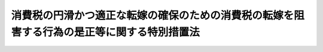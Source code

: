 .. _H25HO041:

============================================================================================
消費税の円滑かつ適正な転嫁の確保のための消費税の転嫁を阻害する行為の是正等に関する特別措置法
============================================================================================

.. raw:: html
    
    
    <b>消費税の円滑かつ適正な転嫁の確保のための消費税の転嫁を阻害する行為の是正等に関する特別措置法<br>
    （平成二十五年六月十二日法律第四十一号）</b><br><br>
    <div align="right">最終改正：平成二七年三月三一日法律第九号</div><br><div align="right"><table width="" border="0"><tr><td><font color="RED">（最終改正までの未施行法令）</font></td></tr><tr><td><a href="/cgi-bin/idxmiseko.cgi?H_RYAKU=%95%bd%93%f1%8c%dc%96%40%8e%6c%88%ea&amp;H_NO=%95%bd%90%ac%93%f1%8f%5c%98%5a%94%4e%8f%5c%88%ea%8c%8e%93%f1%8f%5c%8e%b5%93%fa%96%40%97%a5%91%e6%95%53%8f%5c%94%aa%8d%86&amp;H_PATH=/miseko/H25HO041/H26HO118.html" target="inyo">平成二十六年十一月二十七日法律第百十八号</a></td><td align="right">（未施行）</td></tr><tr></tr><tr><td align="right">　</td><td></td></tr><tr></tr></table></div><a name="0000000000000000000000000000000000000000000000000000000000000000000000000000000"></a>
    <br>
    　<a href="#1000000000001000000000000000000000000000000000000000000000000000000000000000000" target="data">第一章　総則（第一条・第二条）</a>
    <br>
    　<a href="#1000000000002000000000000000000000000000000000000000000000000000000000000000000" target="data">第二章　特定事業者による消費税の転嫁の拒否等の行為の是正に関する特別措置（第三条―第七条）</a>
    <br>
    　<a href="#1000000000003000000000000000000000000000000000000000000000000000000000000000000" target="data">第三章　消費税の転嫁を阻害する表示の是正に関する特別措置（第八条・第九条）</a>
    <br>
    　<a href="#1000000000004000000000000000000000000000000000000000000000000000000000000000000" target="data">第四章　価格の表示に関する特別措置（第十条・第十一条）</a>
    <br>
    　<a href="#1000000000005000000000000000000000000000000000000000000000000000000000000000000" target="data">第五章　消費税の転嫁及び表示の方法の決定に係る共同行為に関する特別措置（第十二条・第十三条）</a>
    <br>
    　<a href="#1000000000006000000000000000000000000000000000000000000000000000000000000000000" target="data">第六章　雑則（第十四条―第二十条）</a>
    <br>
    　<a href="#1000000000007000000000000000000000000000000000000000000000000000000000000000000" target="data">第七章　罰則（第二十一条・第二十二条）</a>
    <br>
    　<a href="#5000000000000000000000000000000000000000000000000000000000000000000000000000000" target="data">附則</a>
    <br>
    
    <p>　　　<b><a name="1000000000001000000000000000000000000000000000000000000000000000000000000000000">第一章　総則</a>
    </b>
    </p><p>
    </p><div class="arttitle"><a name="1000000000000000000000000000000000000000000000000100000000000000000000000000000">（目的）</a>
    </div><div class="item"><b>第一条</b>
    <a name="1000000000000000000000000000000000000000000000000100000000001000000000000000000"></a>
    　この法律は、平成二十六年四月一日及び平成二十九年四月一日における消費税率（地方消費税率を含む。以下同じ。）の引上げ（以下「今次の消費税率引上げ」という。）に際し、消費税（地方消費税を含む。以下同じ。）の転嫁を阻害する行為の是正、価格の表示並びに消費税の転嫁及び表示の方法の決定に係る共同行為に関する特別の措置を講ずることにより、消費税の円滑かつ適正な転嫁を確保することを目的とする。
    </div>
    
    <p>
    </p><div class="arttitle"><a name="1000000000000000000000000000000000000000000000000200000000000000000000000000000">（定義）</a>
    </div><div class="item"><b>第二条</b>
    <a name="1000000000000000000000000000000000000000000000000200000000001000000000000000000"></a>
    　この法律において「特定事業者」とは、次に掲げる事業者をいう。
    <div class="number"><b><a name="1000000000000000000000000000000000000000000000000200000000001000000001000000000">一</a>
    </b>
    　一般消費者が日常使用する商品の小売業を行う者（特定連鎖化事業（<a href="/cgi-bin/idxrefer.cgi?H_FILE=%8f%ba%8e%6c%94%aa%96%40%88%ea%81%5a%88%ea&amp;REF_NAME=%92%86%8f%ac%8f%ac%94%84%8f%a4%8b%c6%90%55%8b%bb%96%40&amp;ANCHOR_F=&amp;ANCHOR_T=" target="inyo">中小小売商業振興法</a>
    （昭和四十八年法律第百一号）<a href="/cgi-bin/idxrefer.cgi?H_FILE=%8f%ba%8e%6c%94%aa%96%40%88%ea%81%5a%88%ea&amp;REF_NAME=%91%e6%8f%5c%88%ea%8f%f0%91%e6%88%ea%8d%80&amp;ANCHOR_F=1000000000000000000000000000000000000000000000001100000000001000000000000000000&amp;ANCHOR_T=1000000000000000000000000000000000000000000000001100000000001000000000000000000#1000000000000000000000000000000000000000000000001100000000001000000000000000000" target="inyo">第十一条第一項</a>
    に規定する特定連鎖化事業をいう。）を行う者を含む。）であって、その規模が大きいものとして公正取引委員会規則で定めるもの（以下「大規模小売事業者」という。）
    </div>
    <div class="number"><b><a name="1000000000000000000000000000000000000000000000000200000000001000000002000000000">二</a>
    </b>
    　法人である事業者であって、次に掲げる事業者から継続して商品又は役務の供給を受けるもの（大規模小売事業者を除く。）<div class="para1"><b>イ</b>　個人である事業者</div>
    <div class="para1"><b>ロ</b>　人格のない社団等（法人でない社団又は財団で代表者又は管理人の定めがあるものをいう。以下同じ。）である事業者</div>
    <div class="para1"><b>ハ</b>　資本金の額又は出資の総額が三億円以下である事業者</div>
    
    </div>
    </div>
    <div class="item"><b><a name="1000000000000000000000000000000000000000000000000200000000002000000000000000000">２</a>
    </b>
    　この法律において「特定供給事業者」とは、次に掲げる事業者をいう。
    <div class="number"><b><a name="1000000000000000000000000000000000000000000000000200000000002000000001000000000">一</a>
    </b>
    　事業者が大規模小売事業者に継続して商品又は役務を供給する場合における当該商品又は役務を供給する事業者
    </div>
    <div class="number"><b><a name="1000000000000000000000000000000000000000000000000200000000002000000002000000000">二</a>
    </b>
    　前項第二号イからハまでに掲げる事業者が同号の特定事業者に継続して商品又は役務を供給する場合における当該同号イからハまでに掲げる事業者
    </div>
    </div>
    <div class="item"><b><a name="1000000000000000000000000000000000000000000000000200000000003000000000000000000">３</a>
    </b>
    　この法律において「中小事業者」とは、次の各号のいずれかに該当する者をいう。
    <div class="number"><b><a name="1000000000000000000000000000000000000000000000000200000000003000000001000000000">一</a>
    </b>
    　資本金の額又は出資の総額が三億円以下の会社並びに常時使用する従業員の数が三百人以下の会社及び個人であって、製造業、建設業、運輸業その他の業種（次号から第四号までに掲げる業種及び第五号の政令で定める業種を除く。）に属する事業を主たる事業として営むもの
    </div>
    <div class="number"><b><a name="1000000000000000000000000000000000000000000000000200000000003000000002000000000">二</a>
    </b>
    　資本金の額又は出資の総額が一億円以下の会社並びに常時使用する従業員の数が百人以下の会社及び個人であって、卸売業（第五号の政令で定める業種を除く。）に属する事業を主たる事業として営むもの
    </div>
    <div class="number"><b><a name="1000000000000000000000000000000000000000000000000200000000003000000003000000000">三</a>
    </b>
    　資本金の額又は出資の総額が五千万円以下の会社並びに常時使用する従業員の数が百人以下の会社及び個人であって、サービス業（第五号の政令で定める業種を除く。）に属する事業を主たる事業として営むもの
    </div>
    <div class="number"><b><a name="1000000000000000000000000000000000000000000000000200000000003000000004000000000">四</a>
    </b>
    　資本金の額又は出資の総額が五千万円以下の会社並びに常時使用する従業員の数が五十人以下の会社及び個人であって、小売業（次号の政令で定める業種を除く。）に属する事業を主たる事業として営むもの
    </div>
    <div class="number"><b><a name="1000000000000000000000000000000000000000000000000200000000003000000005000000000">五</a>
    </b>
    　資本金の額又は出資の総額がその業種ごとに政令で定める金額以下の会社並びに常時使用する従業員の数がその業種ごとに政令で定める数以下の会社及び個人であって、その政令で定める業種に属する事業を主たる事業として営むもの
    </div>
    </div>
    
    
    <p>　　　<b><a name="1000000000002000000000000000000000000000000000000000000000000000000000000000000">第二章　特定事業者による消費税の転嫁の拒否等の行為の是正に関する特別措置</a>
    </b>
    </p><p>
    </p><div class="arttitle"><a name="1000000000000000000000000000000000000000000000000300000000000000000000000000000">（特定事業者の遵守事項）</a>
    </div><div class="item"><b>第三条</b>
    <a name="1000000000000000000000000000000000000000000000000300000000001000000000000000000"></a>
    　特定事業者は、平成二十六年四月一日以後に特定供給事業者から受ける商品又は役務の供給に関して、次に掲げる行為をしてはならない。
    <div class="number"><b><a name="1000000000000000000000000000000000000000000000000300000000001000000001000000000">一</a>
    </b>
    　商品若しくは役務の対価の額を減じ、又は商品若しくは役務の対価の額を当該商品若しくは役務と同種若しくは類似の商品若しくは役務に対し通常支払われる対価に比し低く定めることにより、特定供給事業者による消費税の転嫁を拒むこと。
    </div>
    <div class="number"><b><a name="1000000000000000000000000000000000000000000000000300000000001000000002000000000">二</a>
    </b>
    　特定供給事業者による消費税の転嫁に応じることと引換えに、自己の指定する商品を購入させ、若しくは自己の指定する役務を利用させ、又は自己のために金銭、役務その他の経済上の利益を提供させること。
    </div>
    <div class="number"><b><a name="1000000000000000000000000000000000000000000000000300000000001000000003000000000">三</a>
    </b>
    　商品又は役務の供給の対価に係る交渉において消費税を含まない価格を用いる旨の特定供給事業者からの申出を拒むこと。
    </div>
    <div class="number"><b><a name="1000000000000000000000000000000000000000000000000300000000001000000004000000000">四</a>
    </b>
    　前三号に掲げる行為があるとして特定供給事業者が公正取引委員会、主務大臣又は中小企業庁長官に対しその事実を知らせたことを理由として、取引の数量を減じ、取引を停止し、その他不利益な取扱いをすること。
    </div>
    </div>
    
    <p>
    </p><div class="arttitle"><a name="1000000000000000000000000000000000000000000000000400000000000000000000000000000">（指導又は助言）</a>
    </div><div class="item"><b>第四条</b>
    <a name="1000000000000000000000000000000000000000000000000400000000001000000000000000000"></a>
    　公正取引委員会、主務大臣又は中小企業庁長官は、特定事業者に対し、前条の規定に違反する行為を防止し、又は是正するために必要な指導又は助言をするものとする。
    </div>
    
    <p>
    </p><div class="arttitle"><a name="1000000000000000000000000000000000000000000000000500000000000000000000000000000">（主務大臣又は中小企業庁長官の請求）</a>
    </div><div class="item"><b>第五条</b>
    <a name="1000000000000000000000000000000000000000000000000500000000001000000000000000000"></a>
    　主務大臣又は中小企業庁長官は、第三条の規定に違反する行為があると認めるときは、公正取引委員会に対し、この法律の規定に従い適当な措置をとるべきことを求めることができる。ただし、次に掲げるときは、当該求めをするものとする。
    <div class="number"><b><a name="1000000000000000000000000000000000000000000000000500000000001000000001000000000">一</a>
    </b>
    　当該行為が多数の特定供給事業者に対して行われていると認められるとき。
    </div>
    <div class="number"><b><a name="1000000000000000000000000000000000000000000000000500000000001000000002000000000">二</a>
    </b>
    　当該行為によって特定供給事業者が受ける不利益の程度が大きいと認められるとき。
    </div>
    <div class="number"><b><a name="1000000000000000000000000000000000000000000000000500000000001000000003000000000">三</a>
    </b>
    　当該行為を行った事業者が第三条の規定に違反する行為を繰り返し行う蓋然性が高いと認められるとき。
    </div>
    <div class="number"><b><a name="1000000000000000000000000000000000000000000000000500000000001000000004000000000">四</a>
    </b>
    　前三号に掲げるもののほか、消費税の円滑かつ適正な転嫁を阻害する重大な事実があると認められるとき。
    </div>
    </div>
    
    <p>
    </p><div class="arttitle"><a name="1000000000000000000000000000000000000000000000000600000000000000000000000000000">（勧告及び公表）</a>
    </div><div class="item"><b>第六条</b>
    <a name="1000000000000000000000000000000000000000000000000600000000001000000000000000000"></a>
    　公正取引委員会は、特定事業者について第三条の規定に違反する行為があると認めるときは、その特定事業者に対し、速やかに消費税の適正な転嫁に応じることその他必要な措置をとるべきことを勧告するものとする。
    </div>
    <div class="item"><b><a name="1000000000000000000000000000000000000000000000000600000000002000000000000000000">２</a>
    </b>
    　公正取引委員会は、前項の規定による勧告をしたときは、その旨を公表するものとする。
    </div>
    
    <p>
    </p><div class="arttitle"><a name="1000000000000000000000000000000000000000000000000700000000000000000000000000000">（勧告に係る違反行為についての私的独占禁止法の適用除外）</a>
    </div><div class="item"><b>第七条</b>
    <a name="1000000000000000000000000000000000000000000000000700000000001000000000000000000"></a>
    　<a href="/cgi-bin/idxrefer.cgi?H_FILE=%8f%ba%93%f1%93%f1%96%40%8c%dc%8e%6c&amp;REF_NAME=%8e%84%93%49%93%c6%90%e8%82%cc%8b%d6%8e%7e%8b%79%82%d1%8c%f6%90%b3%8e%e6%88%f8%82%cc%8a%6d%95%db%82%c9%8a%d6%82%b7%82%e9%96%40%97%a5&amp;ANCHOR_F=&amp;ANCHOR_T=" target="inyo">私的独占の禁止及び公正取引の確保に関する法律</a>
    （昭和二十二年法律第五十四号。以下「私的独占禁止法」という。）<a href="/cgi-bin/idxrefer.cgi?H_FILE=%8f%ba%93%f1%93%f1%96%40%8c%dc%8e%6c&amp;REF_NAME=%91%e6%93%f1%8f%5c%8f%f0&amp;ANCHOR_F=1000000000000000000000000000000000000000000000002000000000000000000000000000000&amp;ANCHOR_T=1000000000000000000000000000000000000000000000002000000000000000000000000000000#1000000000000000000000000000000000000000000000002000000000000000000000000000000" target="inyo">第二十条</a>
    及び<a href="/cgi-bin/idxrefer.cgi?H_FILE=%8f%ba%93%f1%93%f1%96%40%8c%dc%8e%6c&amp;REF_NAME=%91%e6%93%f1%8f%5c%8f%f0%82%cc%98%5a&amp;ANCHOR_F=1000000000000000000000000000000000000000000000002000600000000000000000000000000&amp;ANCHOR_T=1000000000000000000000000000000000000000000000002000600000000000000000000000000#1000000000000000000000000000000000000000000000002000600000000000000000000000000" target="inyo">第二十条の六</a>
    の規定は、公正取引委員会が前条第一項の規定による勧告をした場合において、特定事業者がその勧告に従ったときに限り、特定事業者のその勧告に係る第三条の規定に違反する行為については、適用しない。
    </div>
    
    
    <p>　　　<b><a name="1000000000003000000000000000000000000000000000000000000000000000000000000000000">第三章　消費税の転嫁を阻害する表示の是正に関する特別措置</a>
    </b>
    </p><p>
    </p><div class="arttitle"><a name="1000000000000000000000000000000000000000000000000800000000000000000000000000000">（事業者の遵守事項）</a>
    </div><div class="item"><b>第八条</b>
    <a name="1000000000000000000000000000000000000000000000000800000000001000000000000000000"></a>
    　事業者は、平成二十六年四月一日以後における自己の供給する商品又は役務の取引について、次に掲げる表示をしてはならない。
    <div class="number"><b><a name="1000000000000000000000000000000000000000000000000800000000001000000001000000000">一</a>
    </b>
    　取引の相手方に消費税を転嫁していない旨の表示
    </div>
    <div class="number"><b><a name="1000000000000000000000000000000000000000000000000800000000001000000002000000000">二</a>
    </b>
    　取引の相手方が負担すべき消費税に相当する額の全部又は一部を対価の額から減ずる旨の表示であって消費税との関連を明示しているもの
    </div>
    <div class="number"><b><a name="1000000000000000000000000000000000000000000000000800000000001000000003000000000">三</a>
    </b>
    　消費税に関連して取引の相手方に経済上の利益を提供する旨の表示であって前号に掲げる表示に準ずるものとして内閣府令で定めるもの
    </div>
    </div>
    
    <p>
    </p><div class="arttitle"><a name="1000000000000000000000000000000000000000000000000900000000000000000000000000000">（準用）</a>
    </div><div class="item"><b>第九条</b>
    <a name="1000000000000000000000000000000000000000000000000900000000001000000000000000000"></a>
    　第四条から第七条までの規定は、前条の規定に違反する行為について準用する。この場合において、第四条中「公正取引委員会」とあるのは「内閣総理大臣、公正取引委員会」と、「特定事業者」とあるのは「事業者」と、第五条（見出しを含む。）中「主務大臣」とあるのは「公正取引委員会、主務大臣」と、同条中「公正取引委員会」とあるのは「内閣総理大臣」と、同条ただし書中「次に」とあるのは「第三号及び第四号に」と、同条ただし書第四号中「前三号」とあるのは「前号」と、第六条第一項中「公正取引委員会」とあるのは「内閣総理大臣」と、「特定事業者」とあるのは「事業者」と、「消費税の適正な転嫁に応じる」とあるのは「その行為を取りやめる」と、同条第二項中「公正取引委員会」とあるのは「内閣総理大臣」と、第七条の見出し中「私的独占禁止法」とあるのは「<a href="/cgi-bin/idxrefer.cgi?H_FILE=%8f%ba%8e%4f%8e%b5%96%40%88%ea%8e%4f%8e%6c&amp;REF_NAME=%95%73%93%96%8c%69%95%69%97%de%8b%79%82%d1%95%73%93%96%95%5c%8e%a6%96%68%8e%7e%96%40&amp;ANCHOR_F=&amp;ANCHOR_T=" target="inyo">不当景品類及び不当表示防止法</a>
    」と、同条中「<a href="/cgi-bin/idxrefer.cgi?H_FILE=%8f%ba%93%f1%93%f1%96%40%8c%dc%8e%6c&amp;REF_NAME=%8e%84%93%49%93%c6%90%e8%82%cc%8b%d6%8e%7e%8b%79%82%d1%8c%f6%90%b3%8e%e6%88%f8%82%cc%8a%6d%95%db%82%c9%8a%d6%82%b7%82%e9%96%40%97%a5&amp;ANCHOR_F=&amp;ANCHOR_T=" target="inyo">私的独占の禁止及び公正取引の確保に関する法律</a>
    （昭和二十二年法律第五十四号。以下「私的独占禁止法」という。）<a href="/cgi-bin/idxrefer.cgi?H_FILE=%8f%ba%93%f1%93%f1%96%40%8c%dc%8e%6c&amp;REF_NAME=%91%e6%93%f1%8f%5c%8f%f0&amp;ANCHOR_F=1000000000000000000000000000000000000000000000002000000000000000000000000000000&amp;ANCHOR_T=1000000000000000000000000000000000000000000000002000000000000000000000000000000#1000000000000000000000000000000000000000000000002000000000000000000000000000000" target="inyo">第二十条</a>
    及び<a href="/cgi-bin/idxrefer.cgi?H_FILE=%8f%ba%93%f1%93%f1%96%40%8c%dc%8e%6c&amp;REF_NAME=%91%e6%93%f1%8f%5c%8f%f0%82%cc%98%5a&amp;ANCHOR_F=1000000000000000000000000000000000000000000000002000600000000000000000000000000&amp;ANCHOR_T=1000000000000000000000000000000000000000000000002000600000000000000000000000000#1000000000000000000000000000000000000000000000002000600000000000000000000000000" target="inyo">第二十条の六</a>
    」とあるのは「<a href="/cgi-bin/idxrefer.cgi?H_FILE=%8f%ba%8e%4f%8e%b5%96%40%88%ea%8e%4f%8e%6c&amp;REF_NAME=%95%73%93%96%8c%69%95%69%97%de%8b%79%82%d1%95%73%93%96%95%5c%8e%a6%96%68%8e%7e%96%40&amp;ANCHOR_F=&amp;ANCHOR_T=" target="inyo">不当景品類及び不当表示防止法</a>
    （昭和三十七年法律第百三十四号）<a href="/cgi-bin/idxrefer.cgi?H_FILE=%8f%ba%8e%4f%8e%b5%96%40%88%ea%8e%4f%8e%6c&amp;REF_NAME=%91%e6%98%5a%8f%f0&amp;ANCHOR_F=1000000000000000000000000000000000000000000000000600000000000000000000000000000&amp;ANCHOR_T=1000000000000000000000000000000000000000000000000600000000000000000000000000000#1000000000000000000000000000000000000000000000000600000000000000000000000000000" target="inyo">第六条</a>
    」と、「公正取引委員会」とあるのは「内閣総理大臣」と、「特定事業者」とあるのは「事業者」と読み替えるものとする。
    </div>
    
    
    <p>　　　<b><a name="1000000000004000000000000000000000000000000000000000000000000000000000000000000">第四章　価格の表示に関する特別措置</a>
    </b>
    </p><p>
    </p><div class="arttitle"><a name="1000000000000000000000000000000000000000000000001000000000000000000000000000000">（総額表示義務に関する</a><a href="/cgi-bin/idxrefer.cgi?H_FILE=%8f%ba%98%5a%8e%4f%96%40%88%ea%81%5a%94%aa&amp;REF_NAME=%8f%c1%94%ef%90%c5%96%40&amp;ANCHOR_F=&amp;ANCHOR_T=" target="inyo">消費税法</a>
    の特例）
    </div><div class="item"><b>第十条</b>
    <a name="1000000000000000000000000000000000000000000000001000000000001000000000000000000"></a>
    　事業者（<a href="/cgi-bin/idxrefer.cgi?H_FILE=%8f%ba%98%5a%8e%4f%96%40%88%ea%81%5a%94%aa&amp;REF_NAME=%8f%c1%94%ef%90%c5%96%40&amp;ANCHOR_F=&amp;ANCHOR_T=" target="inyo">消費税法</a>
    （昭和六十三年法律第百八号）<a href="/cgi-bin/idxrefer.cgi?H_FILE=%8f%ba%98%5a%8e%4f%96%40%88%ea%81%5a%94%aa&amp;REF_NAME=%91%e6%98%5a%8f%5c%8e%4f%8f%f0&amp;ANCHOR_F=1000000000000000000000000000000000000000000000006300000000000000000000000000000&amp;ANCHOR_T=1000000000000000000000000000000000000000000000006300000000000000000000000000000#1000000000000000000000000000000000000000000000006300000000000000000000000000000" target="inyo">第六十三条</a>
    に規定する事業者をいう。以下この条において同じ。）は、自己の供給する商品又は役務の価格を表示する場合において、今次の消費税率引上げに際し、消費税の円滑かつ適正な転嫁のため必要があるときは、現に表示する価格が税込価格（消費税を含めた価格をいう。以下この章において同じ。）であると誤認されないための措置を講じているときに限り、<a href="/cgi-bin/idxrefer.cgi?H_FILE=%8f%ba%98%5a%8e%4f%96%40%88%ea%81%5a%94%aa&amp;REF_NAME=%93%af%96%40%91%e6%98%5a%8f%5c%8e%4f%8f%f0&amp;ANCHOR_F=1000000000000000000000000000000000000000000000006300000000000000000000000000000&amp;ANCHOR_T=1000000000000000000000000000000000000000000000006300000000000000000000000000000#1000000000000000000000000000000000000000000000006300000000000000000000000000000" target="inyo">同法第六十三条</a>
    の規定にかかわらず、税込価格を表示することを要しない。
    </div>
    <div class="item"><b><a name="1000000000000000000000000000000000000000000000001000000000002000000000000000000">２</a>
    </b>
    　前項の規定により税込価格を表示しない事業者は、できるだけ速やかに、税込価格を表示するよう努めなければならない。
    </div>
    <div class="item"><b><a name="1000000000000000000000000000000000000000000000001000000000003000000000000000000">３</a>
    </b>
    　事業者は、自己の供給する商品又は役務の税込価格を表示する場合において、消費税の円滑かつ適正な転嫁のため必要があるときは、税込価格に併せて、消費税を含まない価格又は消費税の額を表示するものとする。
    </div>
    
    <p>
    </p><div class="arttitle"><a name="1000000000000000000000000000000000000000000000001100000000000000000000000000000">（</a><a href="/cgi-bin/idxrefer.cgi?H_FILE=%8f%ba%8e%4f%8e%b5%96%40%88%ea%8e%4f%8e%6c&amp;REF_NAME=%95%73%93%96%8c%69%95%69%97%de%8b%79%82%d1%95%73%93%96%95%5c%8e%a6%96%68%8e%7e%96%40&amp;ANCHOR_F=&amp;ANCHOR_T=" target="inyo">不当景品類及び不当表示防止法</a>
    の適用除外）
    </div><div class="item"><b>第十一条</b>
    <a name="1000000000000000000000000000000000000000000000001100000000001000000000000000000"></a>
    　前条第三項の場合において、税込価格が明瞭に表示されているときは、当該消費税を含まない価格の表示については、<a href="/cgi-bin/idxrefer.cgi?H_FILE=%8f%ba%8e%4f%8e%b5%96%40%88%ea%8e%4f%8e%6c&amp;REF_NAME=%95%73%93%96%8c%69%95%69%97%de%8b%79%82%d1%95%73%93%96%95%5c%8e%a6%96%68%8e%7e%96%40&amp;ANCHOR_F=&amp;ANCHOR_T=" target="inyo">不当景品類及び不当表示防止法</a>
    （昭和三十七年法律第百三十四号）<a href="/cgi-bin/idxrefer.cgi?H_FILE=%8f%ba%8e%4f%8e%b5%96%40%88%ea%8e%4f%8e%6c&amp;REF_NAME=%91%e6%8e%6c%8f%f0%91%e6%88%ea%8d%80&amp;ANCHOR_F=1000000000000000000000000000000000000000000000000400000000001000000000000000000&amp;ANCHOR_T=1000000000000000000000000000000000000000000000000400000000001000000000000000000#1000000000000000000000000000000000000000000000000400000000001000000000000000000" target="inyo">第四条第一項</a>
    の規定は、適用しない。
    </div>
    
    
    <p>　　　<b><a name="1000000000005000000000000000000000000000000000000000000000000000000000000000000">第五章　消費税の転嫁及び表示の方法の決定に係る共同行為に関する特別措置</a>
    </b>
    </p><p>
    </p><div class="arttitle"><a name="1000000000000000000000000000000000000000000000001200000000000000000000000000000">（届出に係る共同行為についての</a><a href="/cgi-bin/idxrefer.cgi?H_FILE=%8f%ba%93%f1%93%f1%96%40%8c%dc%8e%6c&amp;REF_NAME=%8e%84%93%49%93%c6%90%e8%8b%d6%8e%7e%96%40&amp;ANCHOR_F=&amp;ANCHOR_T=" target="inyo">私的独占禁止法</a>
    の適用除外）
    </div><div class="item"><b>第十二条</b>
    <a name="1000000000000000000000000000000000000000000000001200000000001000000000000000000"></a>
    　<a href="/cgi-bin/idxrefer.cgi?H_FILE=%8f%ba%93%f1%93%f1%96%40%8c%dc%8e%6c&amp;REF_NAME=%8e%84%93%49%93%c6%90%e8%8b%d6%8e%7e%96%40&amp;ANCHOR_F=&amp;ANCHOR_T=" target="inyo">私的独占禁止法</a>
    の規定は、事業者が消費税を取引の相手方に円滑かつ適正に転嫁するため、事業者又は事業者団体が、公正取引委員会規則で定めるところにより、公正取引委員会に届出をしてする平成二十六年四月一日から平成三十年九月三十日までの間における商品又は役務の供給に係る次に掲げる共同行為（事業者団体がその直接又は間接の構成事業者に当該共同行為をさせる行為を含む。以下この条において同じ。）については、適用しない。ただし、不公正な取引方法を用いるとき、事業者に不公正な取引方法に該当する行為をさせるようにするとき、又は一定の取引分野における競争を実質的に制限することにより不当に対価を維持し若しくは引き上げることとなるときは、この限りでない。
    <div class="number"><b><a name="1000000000000000000000000000000000000000000000001200000000001000000001000000000">一</a>
    </b>
    　事業者又は構成事業者が供給する商品又は役務に係る消費税の転嫁の方法の決定に係る共同行為（その共同行為に参加している事業者の三分の二以上が中小事業者である場合又はその共同行為に係る事業者団体が、その構成事業者の三分の二以上が中小事業者であり若しくはその直接若しくは間接の構成員である事業者団体のそれぞれの構成事業者の三分の二以上が中小事業者であるものである場合に限る。）
    </div>
    <div class="number"><b><a name="1000000000000000000000000000000000000000000000001200000000001000000002000000000">二</a>
    </b>
    　事業者又は構成事業者が供給する商品又は役務に係る消費税についての表示の方法の決定に係る共同行為
    </div>
    </div>
    
    <p>
    </p><div class="arttitle"><a name="1000000000000000000000000000000000000000000000001300000000000000000000000000000">（法律の規定に基づいて設立された組合の事業に関する特例等）</a>
    </div><div class="item"><b>第十三条</b>
    <a name="1000000000000000000000000000000000000000000000001300000000001000000000000000000"></a>
    　法律の規定に基づいて設立された組合（組合の連合会を含む。以下同じ。）であって政令で定めるものは、当該法律の規定にかかわらず、当該組合の事業として前条に規定する共同行為をすることができる。この場合において、当該法律の規定の適用に関し必要な技術的読替えは、政令で定める。
    </div>
    <div class="item"><b><a name="1000000000000000000000000000000000000000000000001300000000002000000000000000000">２</a>
    </b>
    　公正取引委員会は、前項前段の政令で定める組合に係る前条の届出を受理したときは、遅滞なく、当該組合を所管する大臣に通知しなければならない。
    </div>
    
    
    <p>　　　<b><a name="1000000000006000000000000000000000000000000000000000000000000000000000000000000">第六章　雑則</a>
    </b>
    </p><p>
    </p><div class="arttitle"><a name="1000000000000000000000000000000000000000000000001400000000000000000000000000000">（国等の講ずる措置）</a>
    </div><div class="item"><b>第十四条</b>
    <a name="1000000000000000000000000000000000000000000000001400000000001000000000000000000"></a>
    　国は、今次の消費税率引上げに際し、事業者が行う消費税の円滑かつ適正な転嫁に資するよう、国民に対し、今次の消費税率引上げの趣旨、転嫁を通じて消費者に負担を求めるという消費税の性格及び政府の消費税の円滑かつ適正な転嫁に関する取組について、徹底した広報を行うものとする。
    </div>
    <div class="item"><b><a name="1000000000000000000000000000000000000000000000001400000000002000000000000000000">２</a>
    </b>
    　国は、今次の消費税率引上げに際し、この法律に違反する行為の防止及び是正を徹底するため、この法律に違反する行為に関する情報の収集、当該情報を国等に通報した者の保護等に関し万全の措置を講ずるものとする。
    </div>
    <div class="item"><b><a name="1000000000000000000000000000000000000000000000001400000000003000000000000000000">３</a>
    </b>
    　国及び都道府県は、今次の消費税率引上げに際し、この法律に違反する行為の防止及び是正を徹底するため、国民に対する広報、この法律に違反する行為に関する情報の収集、事業者に対する指導又は助言等を行うための万全の態勢を整備するものとする。
    </div>
    
    <p>
    </p><div class="arttitle"><a name="1000000000000000000000000000000000000000000000001500000000000000000000000000000">（報告及び検査）</a>
    </div><div class="item"><b>第十五条</b>
    <a name="1000000000000000000000000000000000000000000000001500000000001000000000000000000"></a>
    　公正取引委員会、主務大臣又は中小企業庁長官は、第三条の規定に違反する行為を是正するために必要があると認めるときは、特定事業者若しくは特定供給事業者に対しその取引に関する報告をさせ、又はその職員に特定事業者若しくは特定供給事業者の事務所若しくは事業所に立ち入り、帳簿書類その他の物件を検査させることができる。
    </div>
    <div class="item"><b><a name="1000000000000000000000000000000000000000000000001500000000002000000000000000000">２</a>
    </b>
    　内閣総理大臣、公正取引委員会、主務大臣又は中小企業庁長官は、第八条の規定に違反する行為を是正するために必要があると認めるときは、事業者に対しその表示に関する報告をさせ、又はその職員に事業者の事務所若しくは事業所に立ち入り、帳簿書類その他の物件を検査させることができる。
    </div>
    <div class="item"><b><a name="1000000000000000000000000000000000000000000000001500000000003000000000000000000">３</a>
    </b>
    　前二項の規定により職員が立ち入るときは、その身分を示す証明書を携帯し、関係人に提示しなければならない。
    </div>
    <div class="item"><b><a name="1000000000000000000000000000000000000000000000001500000000004000000000000000000">４</a>
    </b>
    　第一項及び第二項の規定による立入検査の権限は、犯罪捜査のために認められたものと解釈してはならない。
    </div>
    
    <p>
    </p><div class="arttitle"><a name="1000000000000000000000000000000000000000000000001600000000000000000000000000000">（情報の提供）</a>
    </div><div class="item"><b>第十六条</b>
    <a name="1000000000000000000000000000000000000000000000001600000000001000000000000000000"></a>
    　内閣総理大臣、公正取引委員会、主務大臣及び中小企業庁長官は、第三条又は第八条の規定に違反する行為の防止又は是正のため、相互に情報又は資料を提供することができる。
    </div>
    <div class="item"><b><a name="1000000000000000000000000000000000000000000000001600000000002000000000000000000">２</a>
    </b>
    　内閣総理大臣、公正取引委員会、主務大臣又は中小企業庁長官は、第三条又は第八条の規定に違反する行為の防止又は是正のために必要があると認めるときは、関係行政機関の長に対し、情報又は資料の提供その他必要な協力を求めることができる。
    </div>
    
    <p>
    </p><div class="arttitle"><a name="1000000000000000000000000000000000000000000000001700000000000000000000000000000">（公正取引委員会等への通知）</a>
    </div><div class="item"><b>第十七条</b>
    <a name="1000000000000000000000000000000000000000000000001700000000001000000000000000000"></a>
    　国の行政機関の長又は地方公共団体の長は、第三条又は第八条の規定に違反する行為があると疑うに足りる事実があるときは、内閣総理大臣、公正取引委員会、主務大臣又は中小企業庁長官に対し、その事実を通知するものとする。
    </div>
    
    <p>
    </p><div class="arttitle"><a name="1000000000000000000000000000000000000000000000001800000000000000000000000000000">（主務大臣等）</a>
    </div><div class="item"><b>第十八条</b>
    <a name="1000000000000000000000000000000000000000000000001800000000001000000000000000000"></a>
    　この法律における主務大臣は、事業者の事業を所管する大臣又は国家公安委員会（以下「大臣等」という。）とする。ただし、次の各号に掲げる事項については、当該各号に定める大臣等とする。
    <div class="number"><b><a name="1000000000000000000000000000000000000000000000001800000000001000000001000000000">一</a>
    </b>
    　第四条に規定する指導又は助言及び第五条に規定する措置の求めに関する事項　特定事業者の事業を所管する大臣等
    </div>
    <div class="number"><b><a name="1000000000000000000000000000000000000000000000001800000000001000000002000000000">二</a>
    </b>
    　第十五条第一項に規定する報告の命令及び検査に関する事項（特定事業者に対するものに限る。）　特定事業者の事業を所管する大臣等
    </div>
    <div class="number"><b><a name="1000000000000000000000000000000000000000000000001800000000001000000003000000000">三</a>
    </b>
    　第十五条第一項に規定する報告の命令及び検査に関する事項（特定供給事業者に対するものに限る。）　特定供給事業者の事業を所管する大臣等
    </div>
    </div>
    <div class="item"><b><a name="1000000000000000000000000000000000000000000000001800000000002000000000000000000">２</a>
    </b>
    　この法律による主務大臣の権限であって、前項の規定により内閣総理大臣の権限とされるもの（金融庁の所掌に係るものに限り、政令で定めるものを除く。）は、金融庁長官に委任する。
    </div>
    <div class="item"><b><a name="1000000000000000000000000000000000000000000000001800000000003000000000000000000">３</a>
    </b>
    　内閣総理大臣は、この法律による権限（消費者庁の所掌に係るものに限り、政令で定めるものを除く。）を消費者庁長官に委任する。
    </div>
    
    <p>
    </p><div class="arttitle"><a name="1000000000000000000000000000000000000000000000001900000000000000000000000000000">（都道府県が処理する事務）</a>
    </div><div class="item"><b>第十九条</b>
    <a name="1000000000000000000000000000000000000000000000001900000000001000000000000000000"></a>
    　この法律による主務大臣の権限及び前条第二項の規定により金融庁長官に委任された権限に属する事務の一部は、政令で定めるところにより、都道府県知事その他の都道府県の執行機関が行うこととすることができる。
    </div>
    
    <p>
    </p><div class="arttitle"><a name="1000000000000000000000000000000000000000000000002000000000000000000000000000000">（権限の委任）</a>
    </div><div class="item"><b>第二十条</b>
    <a name="1000000000000000000000000000000000000000000000002000000000001000000000000000000"></a>
    　この法律による主務大臣の権限は、政令で定めるところにより、地方支分部局の長に委任することができる。
    </div>
    <div class="item"><b><a name="1000000000000000000000000000000000000000000000002000000000002000000000000000000">２</a>
    </b>
    　金融庁長官は、政令で定めるところにより、第十八条第二項の規定により委任された権限の一部を財務局長又は財務支局長に委任することができる。
    </div>
    
    
    <p>　　　<b><a name="1000000000007000000000000000000000000000000000000000000000000000000000000000000">第七章　罰則</a>
    </b>
    </p><p>
    </p><div class="item"><b><a name="1000000000000000000000000000000000000000000000002100000000000000000000000000000">第二十一条</a>
    </b>
    <a name="1000000000000000000000000000000000000000000000002100000000001000000000000000000"></a>
    　第十五条第一項若しくは第二項の規定による報告をせず、若しくは虚偽の報告をし、又はこれらの規定による検査を拒み、妨げ、若しくは忌避した者は、五十万円以下の罰金に処する。
    </div>
    
    <p>
    </p><div class="item"><b><a name="1000000000000000000000000000000000000000000000002200000000000000000000000000000">第二十二条</a>
    </b>
    <a name="1000000000000000000000000000000000000000000000002200000000001000000000000000000"></a>
    　法人（人格のない社団等を含む。以下この項において同じ。）の代表者（人格のない社団等の管理人を含む。）又は法人若しくは人の代理人、使用人その他の従業者が、その法人又は人の業務に関し、前条の違反行為をしたときは、行為者を罰するほか、その法人又は人に対して同条の刑を科する。
    </div>
    <div class="item"><b><a name="1000000000000000000000000000000000000000000000002200000000002000000000000000000">２</a>
    </b>
    　人格のない社団等について前項の規定の適用がある場合には、その代表者又は管理人がその訴訟行為につきその人格のない社団等を代表するほか、法人を被告人又は被疑者とする場合の刑事訴訟に関する法律の規定を準用する。
    </div>
    
    
    
    <br><a name="5000000000000000000000000000000000000000000000000000000000000000000000000000000"></a>
    　　　<a name="5000000001000000000000000000000000000000000000000000000000000000000000000000000"><b>附　則　抄</b></a>
    <br>
    <p>
    </p><div class="arttitle">（施行期日）</div>
    <div class="item"><b>第一条</b>
    　この法律は、社会保障の安定財源の確保等を図る税制の抜本的な改革を行うための消費税法の一部を改正する等の法律（平成二十四年法律第六十八号）の施行の日前の政令で定める日から施行する。ただし、第十四条第三項及び附則第三条の規定は、同日前の政令で定める日から施行する。
    </div>
    
    <p>
    </p><div class="arttitle">（この法律の失効）</div>
    <div class="item"><b>第二条</b>
    　この法律は、平成三十年九月三十日限り、その効力を失う。
    </div>
    <div class="item"><b>２</b>
    　前項に規定する日までにした第三条又は第八条の規定に違反する行為については、第四条から第七条まで（これらの規定を第九条において読み替えて準用する場合を含む。）及び第十五条から第二十条までの規定は、同項の規定にかかわらず、同日後も、なおその効力を有する。
    </div>
    <div class="item"><b>３</b>
    　第一項に規定する日までにした行為及び前項の規定によりなおその効力を有することとされる場合における同日後にした行為に対する罰則の適用については、この法律は、第一項の規定にかかわらず、同日後も、なおその効力を有する。
    </div>
    <div class="item"><b>４</b>
    　前二項に規定するもののほか、この法律の失効に伴い必要な経過措置は、政令で定める。
    </div>
    
    <br>　　　<a name="5000000002000000000000000000000000000000000000000000000000000000000000000000000"><b>附　則　（平成二六年一一月二七日法律第一一八号）　抄</b></a>
    <br>
    <p>
    </p><div class="arttitle">（施行期日）</div>
    <div class="item"><b>第一条</b>
    　この法律は、公布の日から起算して一年六月を超えない範囲内において政令で定める日から施行する。
    </div>
    
    <br>　　　<a name="5000000003000000000000000000000000000000000000000000000000000000000000000000000"><b>附　則　（平成二七年三月三一日法律第九号）　抄</b></a>
    <br>
    <p>
    </p><div class="arttitle">（施行期日）</div>
    <div class="item"><b>第一条</b>
    　この法律は、平成二十七年四月一日から施行する。
    </div>
    
    <p>
    </p><div class="arttitle">（罰則に関する経過措置）</div>
    <div class="item"><b>第百三十条</b>
    　この法律（附則第一条各号に掲げる規定にあっては、当該規定。以下この条において同じ。）の施行前にした行為及びこの附則の規定によりなお従前の例によることとされる場合におけるこの法律の施行後にした行為に対する罰則の適用については、なお従前の例による。
    </div>
    
    <p>
    </p><div class="arttitle">（その他の経過措置の政令への委任）</div>
    <div class="item"><b>第百三十一条</b>
    　この附則に規定するもののほか、この法律の施行に関し必要な経過措置は、政令で定める。
    </div>
    
    <br><br>
    
    